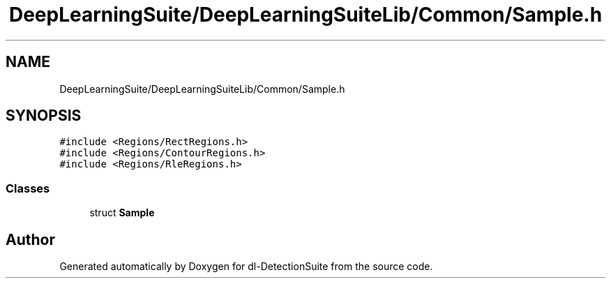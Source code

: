.TH "DeepLearningSuite/DeepLearningSuiteLib/Common/Sample.h" 3 "Sat Dec 15 2018" "Version 1.00" "dl-DetectionSuite" \" -*- nroff -*-
.ad l
.nh
.SH NAME
DeepLearningSuite/DeepLearningSuiteLib/Common/Sample.h
.SH SYNOPSIS
.br
.PP
\fC#include <Regions/RectRegions\&.h>\fP
.br
\fC#include <Regions/ContourRegions\&.h>\fP
.br
\fC#include <Regions/RleRegions\&.h>\fP
.br

.SS "Classes"

.in +1c
.ti -1c
.RI "struct \fBSample\fP"
.br
.in -1c
.SH "Author"
.PP 
Generated automatically by Doxygen for dl-DetectionSuite from the source code\&.
